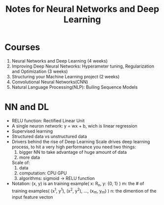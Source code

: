 #+STARTUP: showall
#+TITLE: Notes for Neural Networks and Deep Learning

* Courses
1. Neural Networks and Deep Learning (4 weeks)
2. Improving Deep Neural Networks: Hyperameter tuning, Regularization and Optimization (3 weeks)
3. Structuring your Machine Learning project (2 weeks)
4. Convolutional Neural Networks(CNN)
5. Natural Language Processing(NLP): Builing Sequence Models

* NN and DL
- RELU function: Rectified Linear Unit
- A single neuron network: y = wx + b, wich is linear regression
- Supervised learning
- Structured data vs unstructured data
- Drivers behind the rise of Deep Learning
  Scale drives deep learning process, to hit a very high performance you need two things: 
  1. bigger NN to take advantage of huge amount of data
  2. more data

  Scale of:
  1. data
  2. computation: CPU GPU
  3. algorithms: sigmoid -> RELU function

- Notation:
  (x, y) is an training example( x: R_{n}, y: {0, 1} )  
  m: the # of training examples( (x^{1}, y^{1}), (x^{2}, y^{2}), ..., (x_{m}, y_{m}) ) 
  n: the dimention of the input feature vecton






